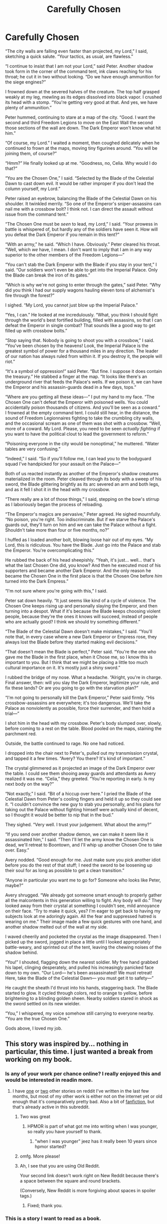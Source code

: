 #+TITLE: Carefully Chosen

* Carefully Chosen
:PROPERTIES:
:Author: IamJackFox
:Score: 189
:DateUnix: 1595599837.0
:DateShort: 2020-Jul-24
:FlairText: RT
:END:
“The city walls are falling even faster than projected, my Lord,” I said, sketching a quick salute. “Your tactics, as usual, are flawless.”

“I continue to insist that I am not your Lord,” said Peter. Another shadow took form in the corner of the command tent, ink claws reaching for his throat; he cut it in two without looking. “Do we have enough ammunition for the siege engines?”

I frowned down at the severed halves of the creature. The top half grasped weakly at my leg, mewling as its edges dissolved into black vapor. I crushed its head with a stomp. “You're getting very good at that. And yes, we have plenty of ammunition.”

Peter hummed, continuing to stare at a map of the city. “Good. I want the second and third Freedom Legions to move on the East Wall the second those sections of the wall are down. The Dark Emperor won't know what hit him.”

“Of course, my Lord.” I waited a moment, then coughed delicately when he continued to frown at the maps, moving tiny figurines around. “You will be joining them, of course?”

“Hmm?” He finally looked up at me. “Goodness, no, Celia. Why would I do that?”

“You are the Chosen One,” I said. “Selected by the Blade of the Celestial Dawn to cast down evil. It would be rather improper if you don't lead the column yourself, my Lord.”

Peter raised an eyebrow, balancing the Blade of the Celestial Dawn on his shoulder. It twinkled merrily. “So one of the Emperor's sniper-assassins can nail me with a crossbow bolt? I think not. I can direct the assault without issue from the command tent.”

“The Chosen One must be /seen/ to lead, my Lord,” I said. “Your prowess in battle is whispered of, but hardly any of the soldiers have seen it. How will you defeat the Dark Emperor if you remain in this tent?”

“With an army,” he said. “Which I have. Obviously.” Peter cleared his throat. “Well, which /we/ have, I mean. I don't want to imply that I am in any way superior to the other members of the Freedom Legions---”

“You can't stab the Dark Emperor with the Blade if you stay in your tent,” I said. “Our soldiers won't even be able to get into the Imperial Palace. Only the Blade can break the iron of its gates.”

“Which is why we're not going to enter through the gates,” said Peter. “Why did you think I had our supply wagons hauling eleven tons of alchemist's fire through the forest?”

I sighed. “My Lord, you cannot just blow up the Imperial Palace.”

“Yes, I can.” He looked at me incredulously. “What, you think I should fight through the world's best fortified building, filled with assassins, so that I can defeat the Emperor in single combat? That sounds like a good way to get filled up with crossbow bolts.”

“Stop saying that. Nobody is going to shoot you with a crossbow,” I said. “You've been chosen by the heavens! Look, the Imperial Palace is the greatest symbol of power for a thousand miles in any direction. The leader of our nation has always ruled from within it. If you destroy it, the people will riot.”

“It's a symbol of oppression!” said Peter. “But fine. I suppose it does contain the treasury.” He stabbed a finger at the map. “It looks like there's an underground river that feeds the Palace's wells. If we poison it, we can have the Emperor and his assassin-guards dead in a few days, tops.”

“Where are you getting all these ideas---” I put my hand to my face. “The Chosen One can't defeat the Emperor with poisoned wells. You could accidentally poison thousands of citizens. And you'll be seen as a coward.” I frowned at the empty command tent. I could still hear, in the distance, the sound of Freedom Legionnaires fighting to take the crumbling city walls, and the occasional scream as one of them was shot with a crossbow. “Well, more of a coward. My Lord. Please, you need to be seen /actually fighting/ if you want to have the political clout to lead the government to reform.”

“Poisoning everyone in the city would be nonoptimal,” he muttered. “Water tables are very confusing.”

“Indeed,” I said. “So if you'll follow me, I can lead you to the bodyguard squad I've handpicked for your assault on the Palace---”

Both of us reacted instantly as another of the Emperor's shadow creatures materialized in the room. Peter cleaved through its body with a sweep of his sword, the Blade glittering brightly as its arc severed an arm and both legs, and as it fell I shot it in the head with my crossbow.

“There really are a lot of those things,” I said, stepping on the bow's stirrup as I laboriously began the process of reloading.

“The Emperor's magics are pervasive,” Peter agreed. He sighed mournfully. “No poison, you're right. Too indiscriminate. But if we starve the Palace's guards out, they'll turn on him and we can take the Palace without a fight. Shouldn't take more than four or five months, no?”

I huffed as I loaded another bolt, blowing loose hair out of my eyes. “My Lord, this is ridiculous. You have the Blade. Just go into the Palace and stab the Emperor. You're overcomplicating this.”

He rubbed the back of his head sheepishly. “Yeah, it's just... well... that's what the last Chosen One did, you know? And then he executed most of his supporters and became another Dark Emperor. And the only reason he became the Chosen One in the first place is that the Chosen One before /him/ turned into the Dark Empress.”

“I'm not sure where you're going with this,” I said.

Peter sat down heavily. “It just seems like kind of a cycle of violence. The Chosen One keeps rising up and personally slaying the Emperor, and then turning into a despot. What if it's because the Blade keeps choosing violent people, because they're the ones it knows will succeed, instead of people who are actually good? I think we should try something different.”

“The Blade of the Celestial Dawn doesn't make mistakes,” I said. “You'll note that, in every case where a new Dark Emperor or Empress rose, they always lost the Blade before they started making evil decisions.”

“That doesn't mean the Blade is perfect,” Peter said. “You're the one who gave me the Blade in the first place, when it Chose me, so I know this is important to you. But I think that we might be placing a little too much cultural importance on it. It's mostly just a shiny sword.”

I rubbed the bridge of my nose. What a headache. “Alright, you're in charge. Final answer, then: will you slay the Dark Emperor, legitimize your rule, and fix these lands? Or are you going to go with the starvation plan?”

“I'm not going to personally kill the Dark Emperor,” Peter said firmly. “His crossbow-assassins are everywhere; it's too dangerous. We'll take the Palace as nonviolently as possible, force their surrender, and then hold a trial---”

I shot him in the head with my crossbow. Peter's body slumped over, slowly, before coming to a rest on the table. Blood pooled on the maps, staining the parchment red.

Outside, the battle continued to rage. No one had noticed.

I dropped into the chair next to Peter's, pulled out my transmission crystal, and tapped it a few times. “Avery? You there? It's kind of important.”

The crystal glimmered as it projected an image of the Dark Emperor over the table. I could see them shooing away guards and attendants as Avery realized it was me. “Celia,” they greeted. “You're reporting in early. Is my next body on the way?”

“Not exactly,” I said. “Bit of a hiccup over here.” I pried the Blade of the Celestial Dawn from Peter's cooling fingers and held it up so they could see it. “I couldn't convince the new guy to stab you personally, and his plans for taking out the Palace without fighting himself were actually kind of decent, so I thought it would be better to nip that in the bud.”

They sighed. “Very well. I trust your judgement. What about the army?”

“If you send over another shadow demon, we can make it seem like it assassinated him,” I said. “Then I'll let the army know the Chosen One is dead, we'll retreat to Boontown, and I'll whip up another Chosen One to take over. Easy.”

Avery nodded. “Good enough for me. Just make sure you pick another idiot before you do the rest of that stuff; I need the sword to be loosening up their soul for as long as possible to get a clean transition.”

“Anyone in particular you want me to go for? Someone who looks like Peter, maybe?”

Avery shrugged. “We already got someone smart enough to properly gather all the malcontents in this generation willing to fight. Any body will do.” They looked away from their crystal at something I couldn't see, mild annoyance on their face. “Try to make it quick, yes? I'm eager to get back to having my subjects look at me adoringly again. All the fear and suppressed hatred is wearing on me.” Their image made a few quick gestures with one hand, and another shadow melted out of the wall at my side.

I waved cheerily and pocketed the crystal as the image disappeared. Then I picked up the sword, jogged in place a little until I looked appropriately battle-weary, and sprinted out of the tent, leaving the chewing noises of the shadow behind.

“You!” I shouted, flagging down the nearest soldier. My free hand grabbed his lapel, clinging desperately, and pulled his increasingly panicked face down to my own. “Our Lord--- he's been assassinated! We must retreat! Here, take the Blade of the Celestial Dawn--- you must get it to safety---”

He caught the sheath I'd thrust into his hands, staggering back. The Blade started to glow. It cycled through colors, red to orange to yellow, before brightening to a blinding golden sheen. Nearby soldiers stared in shock as the sword settled on its new wielder.

“You,” I whispered, my voice somehow still carrying to everyone nearby. “You are the true Chosen One.”

Gods above, I loved my job.


** This story was inspired by... nothing in particular, this time. I just wanted a break from working on my book.
:PROPERTIES:
:Author: IamJackFox
:Score: 48
:DateUnix: 1595599933.0
:DateShort: 2020-Jul-24
:END:

*** Is any of your work per chance online? I really enjoyed this and would be interested in readin more.
:PROPERTIES:
:Author: Sonderjye
:Score: 9
:DateUnix: 1595617479.0
:DateShort: 2020-Jul-24
:END:

**** I have [[https://www.reddit.com/r/rational/comments/gr438d/wish_smarter_not_harder/][one]] or [[https://www.reddit.com/r/HFY/comments/dhqba8/pi_when_the_captain_saw_that_you_were_human_he/][two]] other stories on reddit I've written in the last few months, but most of my other work is either not on the internet yet or old enough that it's comparatively pretty bad. Also a bit of [[https://www.reddit.com/r/rational/comments/hvufmk/rt_ff_worth_the_candle_a_uniquities_meeting/][fanfiction]], but that's already active in this subreddit.
:PROPERTIES:
:Author: IamJackFox
:Score: 17
:DateUnix: 1595621770.0
:DateShort: 2020-Jul-25
:END:

***** Two was great
:PROPERTIES:
:Author: EliezerYudkowsky
:Score: 8
:DateUnix: 1595742746.0
:DateShort: 2020-Jul-26
:END:

****** HPMOR is part of what got me into writing when I was younger, so really you have yourself to thank.
:PROPERTIES:
:Author: IamJackFox
:Score: 9
:DateUnix: 1595774753.0
:DateShort: 2020-Jul-26
:END:

******* "when I was younger" jeez has it really been 10 years since hpmor started?
:PROPERTIES:
:Author: wren42
:Score: 5
:DateUnix: 1595854686.0
:DateShort: 2020-Jul-27
:END:


***** omfg. More please!
:PROPERTIES:
:Author: Sonderjye
:Score: 5
:DateUnix: 1595637847.0
:DateShort: 2020-Jul-25
:END:


***** Ah, I see that you are using Old Reddit.

Your second link doesn't work right on New Reddit because there's a space between the square and round brackets.

(Conversely, New Reddit is more forgiving about spaces in spoiler tags.)
:PROPERTIES:
:Author: thrawnca
:Score: 3
:DateUnix: 1595805194.0
:DateShort: 2020-Jul-27
:END:

****** Fixed; thank you.
:PROPERTIES:
:Author: IamJackFox
:Score: 2
:DateUnix: 1595861078.0
:DateShort: 2020-Jul-27
:END:


*** This is a story I want to read as a book.
:PROPERTIES:
:Author: nosoupforyou
:Score: 11
:DateUnix: 1595603924.0
:DateShort: 2020-Jul-24
:END:

**** I want to see this run as a rational quest, with the players controlling the new chosen one.
:PROPERTIES:
:Author: Jello_Raptor
:Score: 7
:DateUnix: 1595620216.0
:DateShort: 2020-Jul-25
:END:


*** what book are you working on?
:PROPERTIES:
:Author: hoja_nasredin
:Score: 3
:DateUnix: 1595675318.0
:DateShort: 2020-Jul-25
:END:

**** It's about a woman who finds out that magic is real, in our world, and decides that someone needs to start fixing things. Basically a rational approach to Tom Riddle's rise to power.
:PROPERTIES:
:Author: IamJackFox
:Score: 6
:DateUnix: 1595686429.0
:DateShort: 2020-Jul-25
:END:

***** Sounds great, good luck!
:PROPERTIES:
:Author: dinoseen
:Score: 3
:DateUnix: 1595688966.0
:DateShort: 2020-Jul-25
:END:


** He smart smart enough to not fall for the clichés, but not enough to verify that the trusted lieutenant is actually a trusted lieutenant. The game was incredibly rigged anyway, poor guy never stood a chance.
:PROPERTIES:
:Author: Determinor
:Score: 46
:DateUnix: 1595605644.0
:DateShort: 2020-Jul-24
:END:

*** I was kind of wondering if there was going to be a twist like "Haha, when you sent me do that quest with the Wooden Elves, they actually gave me an amulet of crossbow immunity which I hid from everyone, just in case, and now I know everything!"

But that ending works too.
:PROPERTIES:
:Author: CouteauBleu
:Score: 8
:DateUnix: 1595858776.0
:DateShort: 2020-Jul-27
:END:


** Fun. He was right, crossbow assassins are everywhere.
:PROPERTIES:
:Author: BuccaneerRex
:Score: 44
:DateUnix: 1595603412.0
:DateShort: 2020-Jul-24
:END:


** The Sword of Not-So-Good
:PROPERTIES:
:Author: adad64
:Score: 28
:DateUnix: 1595608436.0
:DateShort: 2020-Jul-24
:END:

*** [[https://yudkowsky.net/other/fiction/the-sword-of-good][I understood that reference.]] Truly a great Yudkowsky story.
:PROPERTIES:
:Author: IamJackFox
:Score: 17
:DateUnix: 1595609406.0
:DateShort: 2020-Jul-24
:END:


** This is pretty amazing.
:PROPERTIES:
:Author: ArgentStonecutter
:Score: 14
:DateUnix: 1595600767.0
:DateShort: 2020-Jul-24
:END:


** u/Fredlage:
#+begin_quote
  I pried the Blade of the Celestial Dawn from Patrick's cooling fingers
#+end_quote

I get the impression you mixed up the guy's name here. Otherwise, pretty good story, congrats.
:PROPERTIES:
:Author: Fredlage
:Score: 7
:DateUnix: 1595620714.0
:DateShort: 2020-Jul-25
:END:

*** He's done this so many times he forgets who the most recent chump is.
:PROPERTIES:
:Author: nohat
:Score: 11
:DateUnix: 1595626051.0
:DateShort: 2020-Jul-25
:END:

**** She*
:PROPERTIES:
:Author: dinoseen
:Score: 7
:DateUnix: 1595689007.0
:DateShort: 2020-Jul-25
:END:

***** *I
:PROPERTIES:
:Author: googolplexbyte
:Score: 2
:DateUnix: 1596200529.0
:DateShort: 2020-Jul-31
:END:


*** Good catch-- fixed.
:PROPERTIES:
:Author: IamJackFox
:Score: 4
:DateUnix: 1595621525.0
:DateShort: 2020-Jul-25
:END:


** I immediately understood where this was going when the narration mentioned soldiers being crossbowed to death outside.

(the bit about Celia having a crossbow and also being the sword's keeper was kind of a dead giveaway too)

Great story!
:PROPERTIES:
:Author: CouteauBleu
:Score: 6
:DateUnix: 1595858896.0
:DateShort: 2020-Jul-27
:END:


** This was actually good.
:PROPERTIES:
:Author: hoja_nasredin
:Score: 5
:DateUnix: 1595673579.0
:DateShort: 2020-Jul-25
:END:


** I enjoyed this a lot!
:PROPERTIES:
:Author: MultipartiteMind
:Score: 4
:DateUnix: 1595674537.0
:DateShort: 2020-Jul-25
:END:


** Typos:

at severed halves -> at the severed halves

frown at the maps -> Previously it referred to only one map.
:PROPERTIES:
:Author: thrawnca
:Score: 3
:DateUnix: 1595763876.0
:DateShort: 2020-Jul-26
:END:
